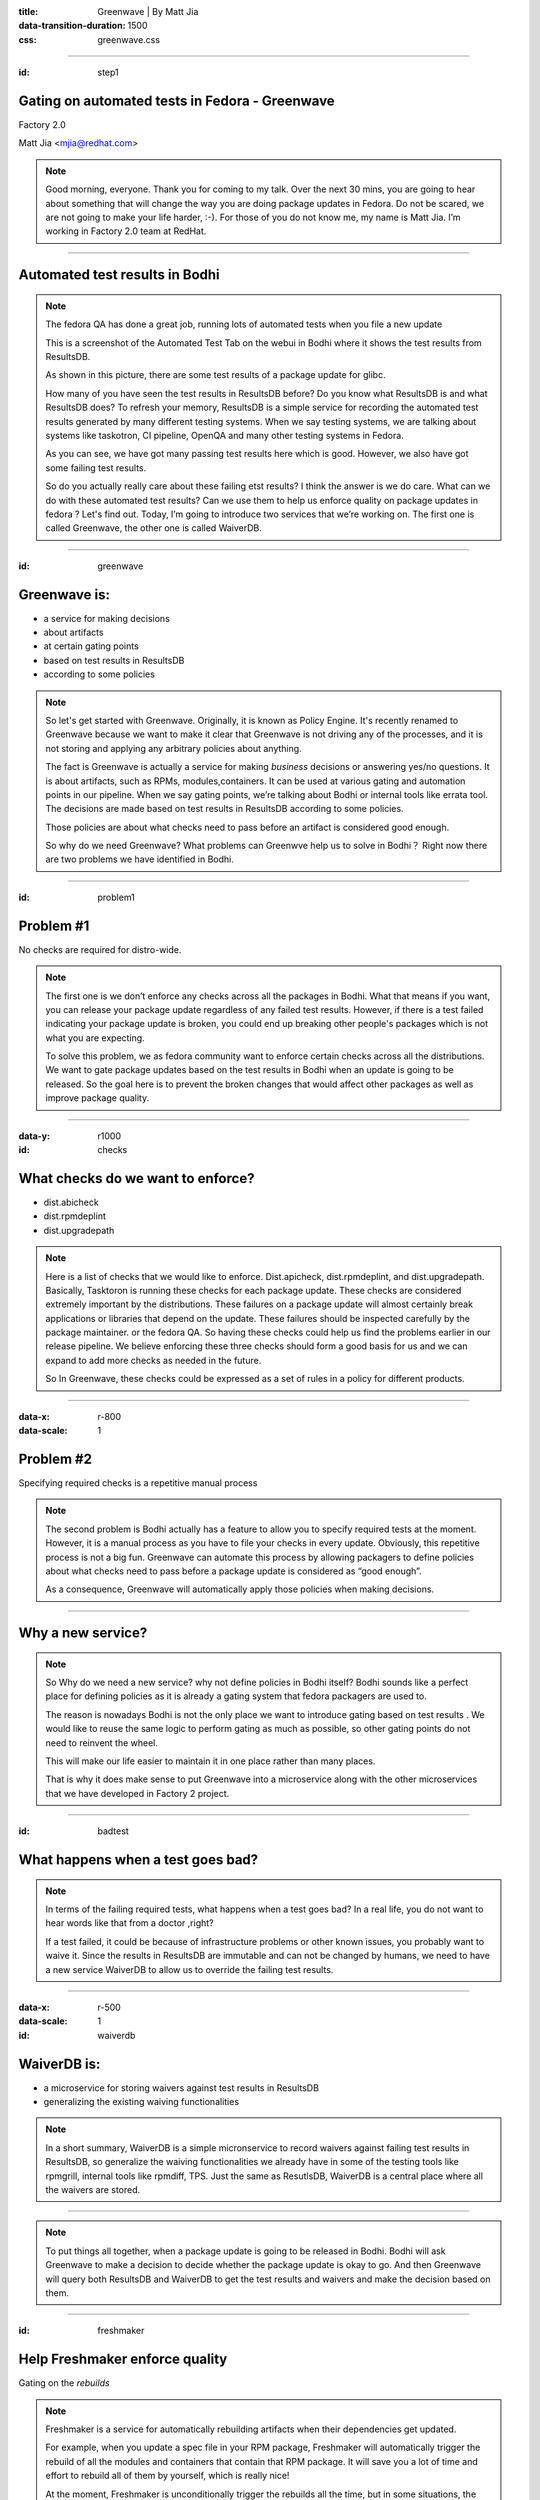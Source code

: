 :title: Greenwave | By Matt Jia
:data-transition-duration: 1500
:css: greenwave.css


----

:id: step1

Gating on automated tests in Fedora - Greenwave
===============================================

Factory 2.0

Matt Jia <mjia@redhat.com>

.. note::

  Good morning, everyone. Thank you for coming to my talk. Over the next 30 mins,
  you are going to hear about something that will change the way you are doing
  package updates in Fedora. Do not be scared,  we are not going to make your life harder, :-).
  For those of you do not know me, my name is Matt Jia. I’m working in Factory 2.0 team at RedHat.

----

Automated test results in Bodhi
===============================

.. image:: images/test-results.png
    :height: 600px
    :width: 800px

.. note::

  The fedora QA has done a great job, running lots of automated tests when you file a new update

  This is a screenshot of the Automated Test Tab on the webui in Bodhi where it shows the test
  results from ResultsDB.

  As shown in this picture, there are some test results of a package update for glibc.

  How many of you have seen the test results in ResultsDB before? Do you know what ResultsDB is and what ResultsDB
  does? To refresh your memory, ResultsDB is a simple service for recording the automated test results generated by
  many different testing systems. When we say testing systems, we are talking about systems like
  taskotron, CI pipeline, OpenQA and many other testing systems in Fedora.

  As you can see, we have got many passing test results here which is good. However,
  we also have got some failing test results.

  So do you actually really care about these failing etst results? I think the answer is we do care.
  What can we do with these automated test results? Can we use them to help us enforce quality on
  package updates in fedora ? Let's find out. Today, I’m going to introduce two services that we’re working on.
  The first one is called Greenwave, the other one is called WaiverDB.

----

:id: greenwave

Greenwave is:
===============

* a service for making decisions
* about artifacts
* at certain gating points
* based on test results in ResultsDB
* according to some policies

.. image:: images/Greenwave.gif

.. note::

  So let's get started with Greenwave. Originally, it is known as Policy Engine.
  It's recently renamed to Greenwave because we want to make it clear that
  Greenwave is not driving any of the processes, and it is not storing and applying any
  arbitrary policies about anything.

  The fact is Greenwave is actually a service for making *business* decisions
  or answering yes/no questions. It is about artifacts, such as RPMs, modules,containers.
  It can be used at various gating and automation points in our pipeline. When we say gating points,
  we’re talking about Bodhi or internal tools like errata tool. The decisions are made based on test
  results in ResultsDB according to some policies.

  Those policies are about what checks need to pass before an artifact is considered good enough.

  So why do we need Greenwave? What problems can Greenwve help us to solve in Bodhi？
  Right now there are two problems we have identified in Bodhi.

----

:id: problem1

Problem #1
==========

No checks are required for distro-wide.

.. image:: images/quality-risk.jpg
    :height: 600px
    :width: 800px

.. note::

  The first one is we don’t enforce any checks across all the packages in Bodhi.
  What that means if you want, you can release your package update regardless of any
  failed test results. However, if there is a test failed indicating your package update
  is broken, you could end up breaking other people's packages which is not what
  you are expecting.

  To solve this problem, we as fedora community want to enforce certain checks across
  all the distributions. We want to gate package updates based on the test
  results in Bodhi when an update is going to be released. So the goal here is to
  prevent the broken changes that would affect other packages as well as improve
  package quality.

----

:data-y: r1000
:id: checks

What checks do we want to enforce?
==================================

* dist.abicheck
* dist.rpmdeplint
* dist.upgradepath

.. note::

  Here is a list of checks that we would like to enforce. Dist.apicheck, dist.rpmdeplint,
  and dist.upgradepath. Basically, Tasktoron is running these checks for each package update.
  These checks are considered extremely important by the distributions. These failures on
  a package update will almost certainly break applications or libraries that depend on the
  update. These failures should be inspected carefully by the package maintainer.
  or the fedora QA.  So having these checks could help us find the problems
  earlier in our release pipeline. We believe enforcing these three checks should
  form a good basis for us and we can expand to add more checks as needed in the future.

  So In Greenwave, these checks could be expressed as a set of rules in a policy
  for different products.

----

:data-x: r-800
:data-scale: 1

Problem #2
==========

Specifying required checks is a repetitive manual process

.. image:: images/repetitive-manual.jpg
    :height: 600px
    :width: 800px

.. note::

  The second problem is Bodhi actually has a feature to allow you to specify
  required tests at the moment. However, it is a manual process as you have to file
  your checks in every update. Obviously, this repetitive process is not
  a big fun. Greenwave can automate this process by allowing packagers to define policies
  about what checks need to pass before a package update is considered as “good enough”.

  As a consequence, Greenwave will automatically apply those policies when making decisions.

----

Why a new service?
==================


.. note::

  So Why do we need a new service? why not define policies in Bodhi itself? Bodhi sounds like
  a perfect place for defining policies as it is already a gating system that fedora packagers are used to.

  The reason is nowadays Bodhi is not the only place we want to introduce gating based on test results
  . We would like to reuse the same logic to perform gating as much as possible,
  so other gating points do not need to reinvent the wheel.

  This will make our life easier to maintain it in one place rather than many places.

  That is why it does make sense to put Greenwave into a microservice along with the other
  microservices that we have developed in Factory 2 project.

----

:id: badtest

What happens when a test goes bad?
==================================

.. image:: images/broken-machine.jpg
    :height: 600px
    :width: 600px

.. note::

  In terms of the failing required tests, what happens when a test goes bad?
  In a real life, you do not want to hear words like that from a doctor ,right?

  If a test failed, it could be because of infrastructure problems or other known issues,
  you probably want to waive it. Since the results in ResultsDB are immutable and can not be
  changed by humans, we need to have a new service WaiverDB to allow us to override the
  failing test results.

----

:data-x: r-500
:data-scale: 1


:id: waiverdb

WaiverDB is:
============

* a microservice for storing waivers against test results in ResultsDB
* generalizing the existing waiving functionalities

.. note::

  In a short summary, WaiverDB is a simple micronservice to record waivers against
  failing test results in ResultsDB, so generalize the waiving functionalities we
  already have in some of the testing tools like rpmgrill, internal tools like rpmdiff,
  TPS. Just the same as ResutlsDB, WaiverDB is a central place where all the waivers are
  stored.

----

.. image:: images/workflow.png
    :height: 600px
    :width: 800px

.. note::

  To put things all together, when a package update is going to be released in Bodhi.
  Bodhi will ask Greenwave to make a decision to decide whether the package update
  is okay to go. And then Greenwave will query both ResultsDB and WaiverDB
  to get the test results and waivers and make the decision based on them.

----

:id: freshmaker

Help Freshmaker enforce quality
===============================

Gating on the *rebuilds*

.. note::

  Freshmaker is a service for automatically rebuilding artifacts when their dependencies get updated.

  For example, when you update a spec file in your RPM package, Freshmaker will automatically
  trigger the rebuild of all the modules and  containers that contain that RPM package. It will save you
  a lot of time and effort to rebuild all of them by yourself, which is really nice!

  At the moment, Freshmaker is unconditionally trigger the rebuilds all the time,
  but in some situations, the rebuilds are not necessarily needed. For example,
  if an underlying artifact is released but did not pass certain checks which may be
  a sign that this underlying artifact is broken, freshmaker should not trigger the
  rebuilds of all the upstream artefacts. Instead, it should wait until the underlying artifact
  got fixed first.

  So to make Freshmaker more efficient as well as enforce quality, Greenwave can be
  used here to gate the rebuilds based on the test results.

  We’re considering two approaches for Freshmaker to use Greenwave at the moment.

  One is when an artifact is released, we can use Greenwave to decide whether Freshmaker
  should use this artifact to rebuild the upstream artifacts.

  The other one is when a set of rebuilds are complete, Greenwave can be used to decide
  whether to release them. It isn’t clear which approach we will take though.


----

:id: underhood

How Greenwave works under the hood
==================================

.. note::

  So the next topic is I would like talk about how Greenwave works under the hood
  and where are we at today with the current implementation. All of these three
  services are implemented by using Flask which is a microframework for Python.
  It is well documented and easy to code.


----

:id: policyexample

An example of a Greenwave policy
================================

.. code:: YAML

  --- !Policy
  id: 1
  product_version:
    - fedora-26
  decision_context:
    - bodhi_update_push_stable
  rules:
    - !PassingTestCaseRule {test_case_name: dist.abicheck}
    - !PassingTestCaseRule {test_case_name: dist.deplint}
    - !PassingTestCaseRule {test_case_name: dist.upgradepath}

.. note::

  First, let’s talk about how to define a policy because it plays such an important role in Greenwave.
  A policy is a place where packagers could specify extra checks.

  Here is an example policy which I made up for Bodhi. As you can see, each policy has id,
  product version, decision context and rules.  Id is no more than an unique identifier,
  product version are the PDC identifiers. decision context is a label named through
  coordination between policy author and consuming tools. A list of rules is about what tests are
  required to be passing. You can also leave empty rules here if you want to no enforce
  any checks for certain products.
  In reality, Bodhi could use a policy like this to gate the package updates during the release process.
  Ideally, a policy can be applied globally, per product version,
  or per package. So far, we only support a policy per product version.

  With the current implementation, policies are expressed in YAML configuration files deployed with the
  application and this may most likely change in the future because ultimately we want the policies
  enforced by Greenwave to be "self-service".

----

:id: gapiexample

An example of calling Greenwave API
===================================

.. code::

    $ http POST http://greenwave.stg.fedoraproject.org/api/v1.0/decision \
          decision_context=bodhi_update_push_stable \
          product_version=fedora-26 \
          subject:='[{"item":"glibc-1.0-1.f26", "type": "koji_build"}]'


.. code:: JSON

    {
        "applicable_policies": [1],
        "policies_satisified": false,
        "summary": "1 of 3 required tests failed",
        "unsatisfied_requirements": [
            {
                "item": {
                    "item": "glibc-1.0-1.f26",
                    "type": "koji_build"
                },
                "testcase": "dist.abicheck",
                "type": "test-result-failed"
            }
        ]
    }

.. note::

  Now let’s imagine that we are going to push a package update to stable for glibc
  in Bodhi and we have got one failed test result of the check required by the
  policy I mentioned before.
  .

  If we ask Greenwave for a decision, it gonna tell us the policy is not satisfied yet because
  we got a failing test result. At the current stage, Greenwave only has a public
  API to make decisions, we may add more APIs in the future. To call the API,
  you need to pass those POST request parameters: decision context, product version and subject.

  We have talked about decision context and product version before. subject is a list of
  dicts, where each one contains the necessary key-values used by Greenwave to
  look up the test results from ResultsDB.

  As you can see in the response of this example, Greenwave gives back a decision that a policy
  is not satisfied yet because we have got one test failing which is dist.apicheck.

----

:id: wapiexample

An example of calling WaiverDB API
==================================

.. code::

    $ http --auth-type=negotiate --auth : POST \
         http://waiverdb.stg.fedoraproject.org/api/v1.0/waivers/ \
         result_id=1 \
         product_version=fedora-26 \
         waived=true \
         comment="Because I say it!"

.. code:: JSON

    {
        "comment": "Because I say it!",
        "id": 1,
        "product_version": "fedora-26",
        "result_id": 1,
        "timestamp": "2017-08-16T22:21:29.926900",
        "username": "mjia",
        "waived": true
    }

.. note::

  If you think the failing test is false-postive and want to move your update forward.
  You can create a waiver by calling WaiverDB API to waive the failing test result with
  a good reason. So other people can know who and why this failing test result was waived.
  To call the API, you need to have the result id, product version and a good reason.

  Having said that, we are not expecting people to call this API directly in Bodhi.
  We're picturing that people will be able to waive the failing test result
  from the Bodhi Web UI. But, this is still something we are not quite sure yet.

----

:id: nextsteps

Next steps
==========

* Bodhi integration
* Message bus driven
* Expand policies to cover more products

.. note::

  In terms of the future. we're looking at Bodhi integration at the moment.
  In short words, Bodhi will use Greenwave to gate package updates based on the test
  results. As far as I know, the code is pretty much done and we are looking forward
  to enabling it on production.

  Next one is message bus driven. We would like to use fedmsg to automatically drive all
  the processes.

  Basically, Greenwave will listen on message bus for new resultsdb and waiverdb events.
  For each event, it will determine if any decision contexts change from pass to fail or fail
  to pass that causes the decision to change, it will publish a message to message bus about
  the newly satisfied/unsatisfied policy, so tools like Bodhi can consume this sort
  of message to decide whether to move the update forward.

  Lastly, we want to expand policies as many as possible to cover more products.
  This will help Greenwave quickly evolve and give us more confidence in our
  design.

----

:data-rotate: 120
:id: examples

*Questions?*
============

* https://pagure.io/greenwave

* https://pagure.io/waiverdb

.. note::

  Okay, that’s really I want to present today.  Thank you all. Any questions?
